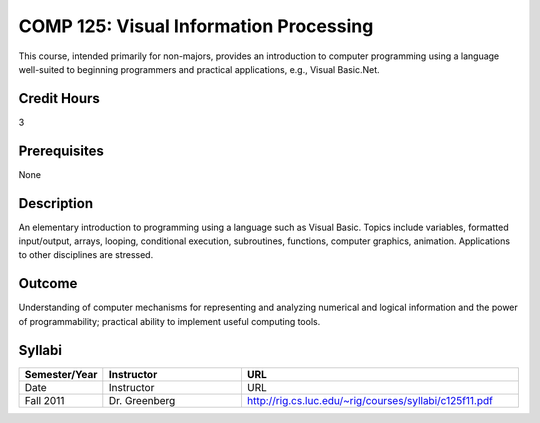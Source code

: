 COMP 125: Visual Information Processing
=======================================

This course, intended primarily for non-majors, provides an introduction to computer programming using a language well-suited to beginning programmers and practical applications, e.g., Visual Basic.Net.

Credit Hours
-----------------------

3

Prerequisites
------------------------------

None

Description
--------------------

An elementary introduction to programming using a language such as
Visual Basic. Topics include variables, formatted input/output, arrays,
looping, conditional execution, subroutines, functions, computer
graphics, animation. Applications to other disciplines are stressed.

Outcome
----------------------

Understanding of computer mechanisms for representing and analyzing numerical and logical information and the power of programmability; practical ability to implement useful computing tools.


Syllabi
----------------------

.. csv-table:: 
   	:header: "Semester/Year", "Instructor", "URL"
   	:widths: 15, 25, 50

	"Date", "Instructor", "URL"
	"Fall 2011", "Dr. Greenberg", "http://rig.cs.luc.edu/~rig/courses/syllabi/c125f11.pdf"
